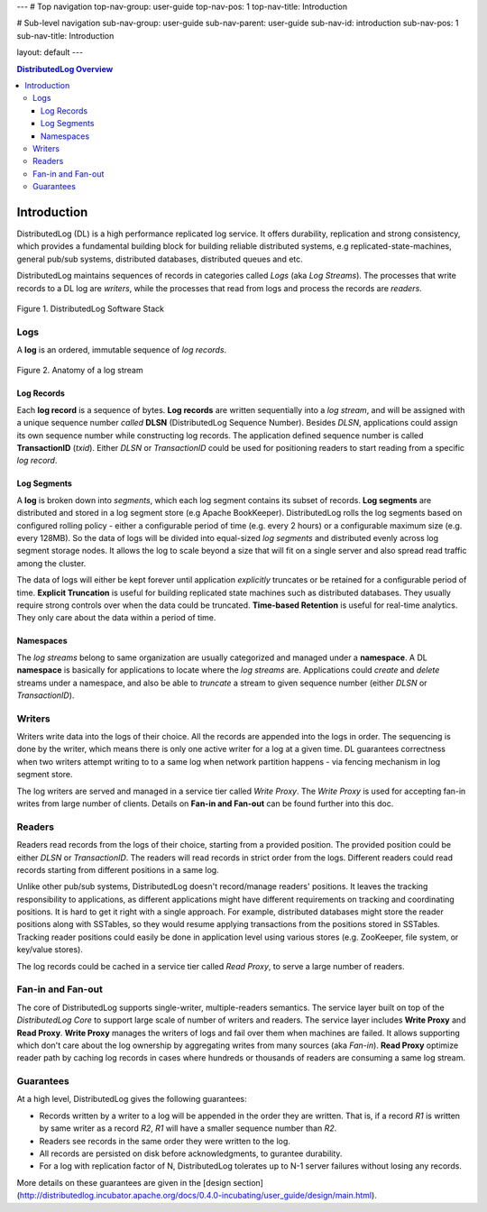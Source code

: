 ---
# Top navigation
top-nav-group: user-guide
top-nav-pos: 1
top-nav-title: Introduction

# Sub-level navigation
sub-nav-group: user-guide
sub-nav-parent: user-guide
sub-nav-id: introduction
sub-nav-pos: 1
sub-nav-title: Introduction

layout: default
---

.. contents:: DistributedLog Overview

Introduction
============

DistributedLog (DL) is a high performance replicated log service.
It offers durability, replication and strong consistency, which provides a fundamental building block
for building reliable distributed systems, e.g replicated-state-machines, general pub/sub systems,
distributed databases, distributed queues and etc.

DistributedLog maintains sequences of records in categories called *Logs* (aka *Log Streams*).
The processes that write records to a DL log are *writers*, while the processes that read
from logs and process the records are *readers*.


.. figure:: ../images/softwarestack.png
   :align: center

   Figure 1. DistributedLog Software Stack

Logs
----

A **log** is an ordered, immutable sequence of *log records*.

.. figure:: ../images/datamodel.png
   :align: center

   Figure 2. Anatomy of a log stream

Log Records
~~~~~~~~~~~

Each **log record** is a sequence of bytes.
**Log records** are written sequentially into a *log stream*, and will be assigned with
a unique sequence number *called* **DLSN** (DistributedLog Sequence Number). Besides *DLSN*,
applications could assign its own sequence number while constructing log records. The
application defined sequence number is called **TransactionID** (*txid*). Either *DLSN*
or *TransactionID* could be used for positioning readers to start reading from a specific
*log record*.

Log Segments
~~~~~~~~~~~~

A **log** is broken down into *segments*, which each log segment contains its subset of
records. **Log segments** are distributed and stored in a log segment store (e.g Apache BookKeeper).
DistributedLog rolls the log segments based on configured rolling policy - either a configurable
period of time (e.g. every 2 hours) or a configurable maximum size (e.g. every 128MB).
So the data of logs will be divided into equal-sized *log segments* and distributed evenly
across log segment storage nodes. It allows the log to scale beyond a size that will fit on
a single server and also spread read traffic among the cluster.

The data of logs will either be kept forever until application *explicitly* truncates or be retained
for a configurable period of time. **Explicit Truncation** is useful for building replicated
state machines such as distributed databases. They usually require strong controls over when
the data could be truncated. **Time-based Retention** is useful for real-time analytics. They only
care about the data within a period of time.

Namespaces
~~~~~~~~~~

The *log streams* belong to same organization are usually categorized and managed under
a **namespace**. A DL **namespace** is basically for applications to locate where the
*log streams* are. Applications could *create* and *delete* streams under a namespace,
and also be able to *truncate* a stream to given sequence number (either *DLSN* or *TransactionID*).

Writers
-------

Writers write data into the logs of their choice. All the records are
appended into the logs in order. The sequencing is done by the writer,
which means there is only one active writer for a log at a given time.
DL guarantees correctness when two writers attempt writing to
to a same log when network partition happens - via fencing mechanism
in log segment store.

The log writers are served and managed in a service tier called *Write Proxy*.
The *Write Proxy* is used for accepting fan-in writes from large number
of clients. Details on **Fan-in and Fan-out** can be found further into this doc.

Readers
-------

Readers read records from the logs of their choice, starting from a provided
position. The provided position could be either *DLSN* or *TransactionID*.
The readers will read records in strict order from the logs. Different readers
could read records starting from different positions in a same log.

Unlike other pub/sub systems, DistributedLog doesn't record/manage readers' positions.
It leaves the tracking responsibility to applications, as different applications
might have different requirements on tracking and coordinating positions. It is hard
to get it right with a single approach. For example, distributed databases might store
the reader positions along with SSTables, so they would resume applying transactions
from the positions stored in SSTables. Tracking reader positions could easily be done
in application level using various stores (e.g. ZooKeeper, file system, or key/value stores).

The log records could be cached in a service tier called *Read Proxy*, to serve
a large number of readers.

Fan-in and Fan-out
------------------

The core of DistributedLog supports single-writer, multiple-readers semantics. The service layer
built on top of the *DistributedLog Core* to support large scale of number of writers and readers.
The service layer includes **Write Proxy** and **Read Proxy**. **Write Proxy** manages
the writers of logs and fail over them when machines are failed. It allows supporting
which don't care about the log ownership by aggregating writes from many sources (aka *Fan-in*).
**Read Proxy** optimize reader path by caching log records in cases where hundreds or
thousands of readers are consuming a same log stream.

Guarantees
----------

At a high level, DistributedLog gives the following guarantees:

* Records written by a writer to a log will be appended in the order they are written. That is, if a record *R1* is written by same writer as a record *R2*, *R1* will have a smaller sequence number than *R2*.
* Readers see records in the same order they were written to the log.
* All records are persisted on disk before acknowledgments, to gurantee durability.
* For a log with replication factor of N, DistributedLog tolerates up to N-1 server failures without losing any records.

More details on these guarantees are given in the [design section](http://distributedlog.incubator.apache.org/docs/0.4.0-incubating/user_guide/design/main.html).

